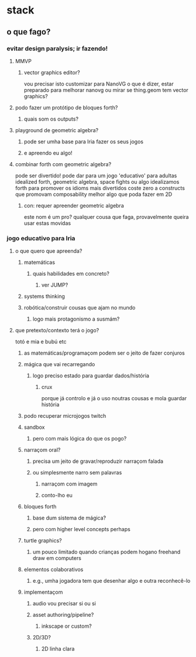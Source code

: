 * stack
** o que fago?
*** evitar design paralysis; ir fazendo!
**** MMVP
***** vector graphics editor?
      vou precisar isto
      customizar para NanoVG
      o que é dizer, estar preparado para melhorar nanovg
      ou mirar se thing.geom tem vector graphics?
**** podo fazer um protótipo de bloques forth?
***** quais som os outputs?
**** playground de geometric algebra?
***** pode ser umha base para Iria fazer os seus jogos
***** e apreendo eu algo!
**** combinar forth com geometric algebra?
     pode ser divertido!
     pode dar para um jogo 'educativo' para adultas
     idealized forth, geometric algebra, space fights ou algo
     idealizamos forth para promover os idioms mais divertidos
     coste zero a constructs que promovam composability
     melhor algo que poda fazer em 2D
***** con: requer apreender geometric algebra
      este nom é um pro?
      qualquer cousa que faga, provavelmente queira usar estas movidas
*** jogo educativo para Iria
**** o que quero que apreenda?
***** matemáticas
****** quais habilidades em concreto?
******* ver JUMP?
***** systems thinking
***** robótica/construir cousas que ajam no mundo
****** logo mais protagonismo a susmám?
**** que pretexto/contexto terá o jogo?
     totó e mia e bubú etc
****** as matemáticas/programaçom podem ser o jeito de fazer conjuros
***** mágica que vai recarregando
****** logo preciso estado para guardar dados/história
******* crux
        porque já controlo e já o uso noutras cousas
        e mola guardar história
***** podo recuperar microjogos twitch
***** sandbox
****** pero com mais lógica do que os pogo?
***** narraçom oral?
****** precisa um jeito de gravar/reproduzir narraçom falada
****** ou simplesmente narro sem palavras
******* narraçom com imagem
******* conto-lho eu
***** bloques forth
****** base dum sistema de mágica?
****** pero com higher level concepts perhaps
***** turtle graphics?
****** um pouco limitado quando crianças podem hogano freehand draw em computers
***** elementos colaborativos
****** e.g., umha jogadora tem que desenhar algo e outra reconhecê-lo
***** implementaçom
****** audio vou precisar si ou si
****** asset authoring/pipeline?
******* inkscape or custom?
****** 2D/3D?
******* 2D linha clara
